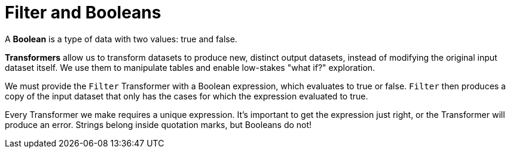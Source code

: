 = Filter and Booleans

A *Boolean* is a type of data with two values: true and false.

*Transformers* allow us to transform datasets to produce new, distinct output datasets, instead of modifying the original input dataset itself. We use them to manipulate tables and enable low-stakes "what if?" exploration.

We must provide the `Filter` Transformer with a Boolean expression, which evaluates to true or false. `Filter` then produces a copy of the input dataset that only has the cases for which the expression evaluated to true.

Every Transformer we make requires a unique expression. It's important to get the expression just right, or the Transformer will produce an error. Strings belong inside quotation marks, but Booleans do not!


